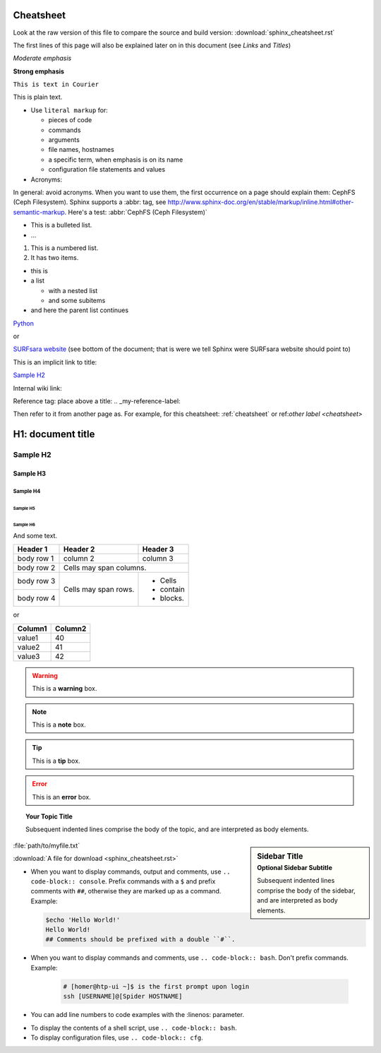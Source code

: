 .. _cheatsheet:

**********
Cheatsheet
**********

Look at the raw version of this file to compare the source and build version:
:download:`sphinx_cheatsheet.rst`

The first lines of this page will also be explained later on in this document
(see *Links* and *Titles*)

.. this is a comment, it will not be displayed

.. See also the online editor: http://rst.ninjs.org/


.. ============ Text fonts ===============

*Moderate emphasis*

**Strong emphasis**

``This is text in Courier``

This is plain text.

* Use ``literal markup`` for:

  * pieces of code
  * commands
  * arguments
  * file names, hostnames
  * a specific term, when emphasis is on its name
  * configuration file statements and values


* Acronyms:

In general: avoid acronyms. When you want to use them, the first occurrence on
a page should explain them: CephFS (Ceph Filesystem). Sphinx supports a
:abbr: tag, see http://www.sphinx-doc.org/en/stable/markup/inline.html#other-semantic-markup. Here's a test: :abbr:`CephFS (Ceph Filesystem)`


.. ============= Bullets =================

* This is a bulleted list.
* ...

1. This is a numbered list.
2. It has two items.

* this is
* a list

  * with a nested list
  * and some subitems

* and here the parent list continues


.. ============ Links ===============

`Python <http://www.python.org/>`_

or

`SURFsara website`_ (see bottom of the document; that is were we tell Sphinx were SURFsara website should point to)

This is an implicit link to title:

`Sample H2`_

Internal wiki link:

Reference tag: place above a title: .. _my-reference-label:

Then refer to it from another page as. For example, for this cheatsheet: :ref:`cheatsheet` or ref:`other label <cheatsheet>`


.. ============ Titles ===============

******************
H1: document title
******************

=========
Sample H2
=========

Sample H3
=========

Sample H4
---------

Sample H5
`````````

Sample H6
.........

And some text.


.. ============ Tables ===============

+------------+------------+-----------+
| Header 1   | Header 2   | Header 3  |
+============+============+===========+
| body row 1 | column 2   | column 3  |
+------------+------------+-----------+
| body row 2 | Cells may span columns.|
+------------+------------+-----------+
| body row 3 | Cells may  | - Cells   |
+------------+ span rows. | - contain |
| body row 4 |            | - blocks. |
+------------+------------+-----------+

or

==================   ============
Column1              Column2
==================   ============
value1               40
value2               41
value3               42
==================   ============



.. ============ Note boxes ===============

.. WARNING::
   This is a **warning** box.

.. Note::
   This is a **note** box.

.. Tip::
   This is a **tip** box.

.. Error::
   This is an **error** box.

.. seealso:: This is a simple **seealso** note.

.. topic:: Your Topic Title

    Subsequent indented lines comprise
    the body of the topic, and are
    interpreted as body elements.

.. sidebar:: Sidebar Title
    :subtitle: Optional Sidebar Subtitle

    Subsequent indented lines comprise
    the body of the sidebar, and are
    interpreted as body elements.


.. ============== Files ====================

:file:`path/to/myfile.txt`

:download:`A file for download <sphinx_cheatsheet.rst>`

.. image:: /Images/surf_logos/SURF_SARA_fc.png
    :width: 200px
    :align: center
    :height: 100px


.. ============== Code ====================

* When you want to display commands, output and comments, use ``.. code-block:: console``. Prefix commands with a ``$`` and prefix comments with ``##``, otherwise they are marked up as a command. Example:

  .. code-block:: console

     $echo 'Hello World!'
     Hello World!
     ## Comments should be prefixed with a double ``#``.


* When you want to display commands and comments, use ``.. code-block:: bash``. Don't prefix commands. Example:

   .. code-block:: bash

      # [homer@htp-ui ~]$ is the first prompt upon login
      ssh [USERNAME]@[Spider HOSTNAME]


* You can add line numbers to code examples with the :linenos: parameter.

.. code-block:: bash
   :linenos:

   # [homer@htp-ui ~]$ is the first prompt upon login
   ssh [USERNAME]@[Spider HOSTNAME]

* To display the contents of a shell script, use ``.. code-block:: bash``.
* To display configuration files, use ``.. code-block:: cfg``.


.. _`SURFsara website`: https://surfsara.nl/
